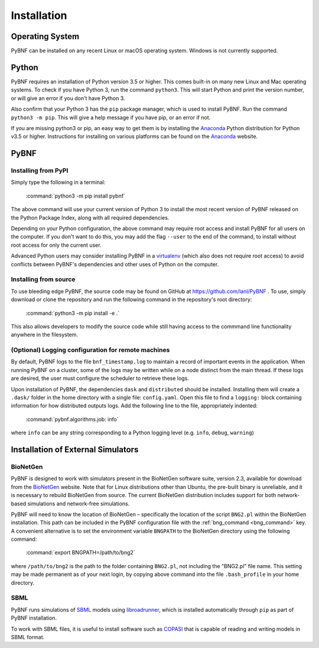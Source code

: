 .. _installation:

Installation
============

Operating System
----------------
PyBNF can be installed on any recent Linux or macOS operating system. Windows is not currently supported. 

Python
------

PyBNF requires an installation of Python version 3.5 or higher. This comes built-in on many new Linux and Mac
operating systems. To check if you have Python 3, run the command ``python3``. This will start Python and print
the version number, or will give an error if you don't have Python 3.

Also confirm that your Python 3 has the ``pip`` package manager, which is used to install PyBNF. Run the command ``python3 -m pip``. This will give a help message if you have pip, or an error if not. 

If you are missing python3 or pip, an easy way to get them is by installing the `Anaconda`_ Python distribution for Python v3.5 or higher.
Instructions for installing on various platforms can be found on the `Anaconda`_ website.

PyBNF
-----

Installing from PyPI
^^^^^^^^^^^^^^^^^^^^

Simply type the following in a terminal:

    :command:`python3 -m pip install pybnf`

The above command will use your current version of Python 3 to install the most recent version of PyBNF released on the Python Package Index, along with all required dependencies. 

Depending on your Python configuration, the above command may require root access and install PyBNF for all users on the computer. If you don't want to do this, you may add the flag ``--user`` to the end of the command, to install without root access for only the current user. 

Advanced Python users may consider installing PyBNF in a `virtualenv`_ (which also does not require root access) to avoid conflicts between PyBNF's dependencies and other uses of Python on the computer. 

Installing from source
^^^^^^^^^^^^^^^^^^^^^^
To use bleeding edge PyBNF, the source code may be found on GitHub at https://github.com/lanl/PyBNF .  To use,
simply download or clone the repository and run the following command in the repository's root directory:

    :command:`python3 -m pip install -e .`

This also allows developers to modify the source code while still having access to the commmand line functionality
anywhere in the filesystem.

(Optional) Logging configuration for remote machines
^^^^^^^^^^^^^^^^^^^^^^^^^^^^^^^^^^^^^^^^^^^^^^^^^^^^
By default, PyBNF logs to the file ``bnf_timestamp.log`` to maintain a record of important events in the application.
When running PyBNF on a cluster, some of the logs may be written while on a node distinct from the main thread. If
these logs are desired, the user must configure the scheduler to retrieve these logs.

Upon installation of PyBNF, the dependencies ``dask`` and ``distributed`` should be installed. Installing them will
create a ``.dask/`` folder in the home directory with a single file: ``config.yaml``. Open this file to find a
``logging:`` block containing information for how distributed outputs logs. Add the following line to the file,
appropriately indented:

    :command:`pybnf.algorithms.job: info`

where ``info`` can be any string corresponding to a Python logging level (e.g. ``info``, ``debug``, ``warning``)

Installation of External Simulators
-----------------------------------

BioNetGen
^^^^^^^^^
PyBNF is designed to work with simulators present in the BioNetGen software suite, version 2.3, available for download from 
the `BioNetGen`_ website. Note that for Linux distributions other than Ubuntu, the pre-built binary is unreliable, and it is 
necessary to rebuild BioNetGen from source. The current BioNetGen distribution includes support for both network-based 
simulations and network-free simulations. 

.. _set_bng_path:
\


PyBNF will need to know the location of BioNetGen – specifically the location of the script ``BNG2.pl`` within the
BioNetGen installation. This path can be included in the PyBNF configuration file with the :ref:`bng_command <bng_command>` key. 
A convenient alternative is to set the environment variable ``BNGPATH`` to the BioNetGen directory using the following command:

    :command:`export BNGPATH=/path/to/bng2`

where ``/path/to/bng2`` is the path to the folder containing ``BNG2.pl``, not including the "BNG2.pl" file name. This 
setting may be made permanent as of your next login, by copying above command into the file ``.bash_profile``
in your home directory.

SBML
^^^^
PyBNF runs simulations of `SBML`_ models using `libroadrunner`_, which is installed automatically through ``pip`` as part of 
PyBNF installation. 

To work with SBML files, it is useful to install software such as `COPASI`_ that is capable of reading and writing models in
SBML format. 


.. _Anaconda: https://www.anaconda.com/download
.. _BioNetGen: http://www.bionetgen.org
.. _SBML: http://sbml.org/
.. _libroadrunner: http://libroadrunner.org/
.. _COPASI: http://copasi.org/
.. _virtualenv: https://packaging.python.org/guides/installing-using-pip-and-virtualenv/
